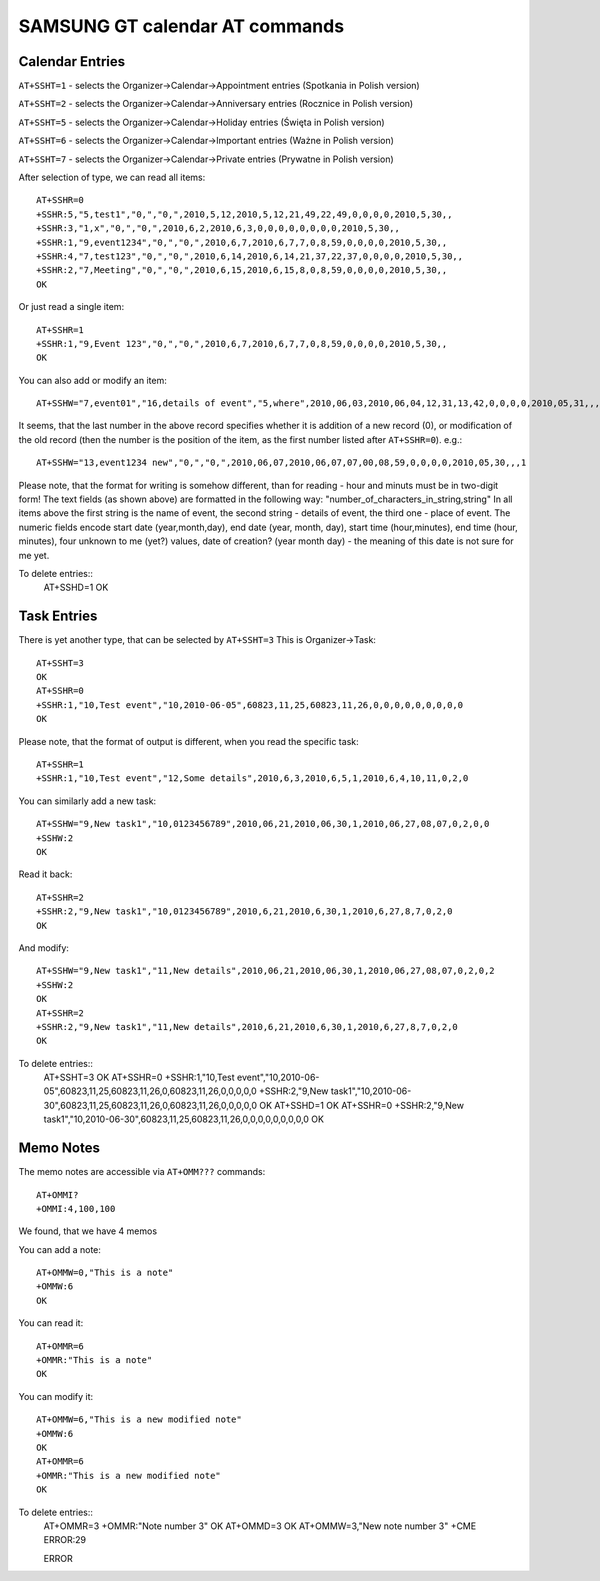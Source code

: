 SAMSUNG GT calendar AT commands
===============================

Calendar Entries
----------------

``AT+SSHT=1`` - selects the Organizer->Calendar->Appointment entries
(Spotkania in Polish version)

``AT+SSHT=2`` - selects the Organizer->Calendar->Anniversary entries
(Rocznice in Polish version)

``AT+SSHT=5`` - selects the Organizer->Calendar->Holiday entries (Święta
in Polish version)

``AT+SSHT=6`` - selects the Organizer->Calendar->Important entries (Ważne
in Polish version)

``AT+SSHT=7`` - selects the Organizer->Calendar->Private entries (Prywatne
in Polish version)

After selection of type, we can read all items::

    AT+SSHR=0
    +SSHR:5,"5,test1","0,","0,",2010,5,12,2010,5,12,21,49,22,49,0,0,0,0,2010,5,30,,
    +SSHR:3,"1,x","0,","0,",2010,6,2,2010,6,3,0,0,0,0,0,0,0,0,2010,5,30,,
    +SSHR:1,"9,event1234","0,","0,",2010,6,7,2010,6,7,7,0,8,59,0,0,0,0,2010,5,30,,
    +SSHR:4,"7,test123","0,","0,",2010,6,14,2010,6,14,21,37,22,37,0,0,0,0,2010,5,30,,
    +SSHR:2,"7,Meeting","0,","0,",2010,6,15,2010,6,15,8,0,8,59,0,0,0,0,2010,5,30,,
    OK

Or just read a single item::

    AT+SSHR=1
    +SSHR:1,"9,Event 123","0,","0,",2010,6,7,2010,6,7,7,0,8,59,0,0,0,0,2010,5,30,,
    OK

You can also add or modify an item::

    AT+SSHW="7,event01","16,details of event","5,where",2010,06,03,2010,06,04,12,31,13,42,0,0,0,0,2010,05,31,,,0

It seems, that the last number in the above record specifies whether
it is addition of a new record (0), or modification of the old record
(then the number is the position of the item, as the first number
listed after ``AT+SSHR=0``). e.g.::

    AT+SSHW="13,event1234 new","0,","0,",2010,06,07,2010,06,07,07,00,08,59,0,0,0,0,2010,05,30,,,1


Please note, that the format for writing is somehow different, than
for reading - hour and minuts must be in two-digit form!
The text fields (as shown above) are formatted in the following way:
"number_of_characters_in_string,string"
In all items above the first string is the name of event, the second
string - details of event, the third one - place of event.
The numeric fields encode start date (year,month,day), end date (year,
month, day), start time (hour,minutes),
end time (hour, minutes), four unknown to me (yet?) values, date of
creation? (year month day) - the meaning of this date is not sure for
me yet.

To delete entries::
    AT+SSHD=1
    OK

Task Entries
------------

There is yet another type, that can be selected by ``AT+SSHT=3``
This is Organizer->Task::

    AT+SSHT=3
    OK
    AT+SSHR=0
    +SSHR:1,"10,Test event","10,2010-06-05",60823,11,25,60823,11,26,0,0,0,0,0,0,0,0,0
    OK

Please note, that the format of output is different, when you read the
specific task::

    AT+SSHR=1
    +SSHR:1,"10,Test event","12,Some details",2010,6,3,2010,6,5,1,2010,6,4,10,11,0,2,0

You can similarly add  a new task::

    AT+SSHW="9,New task1","10,0123456789",2010,06,21,2010,06,30,1,2010,06,27,08,07,0,2,0,0
    +SSHW:2
    OK

Read it back::

    AT+SSHR=2
    +SSHR:2,"9,New task1","10,0123456789",2010,6,21,2010,6,30,1,2010,6,27,8,7,0,2,0
    OK

And modify::

    AT+SSHW="9,New task1","11,New details",2010,06,21,2010,06,30,1,2010,06,27,08,07,0,2,0,2
    +SSHW:2
    OK
    AT+SSHR=2
    +SSHR:2,"9,New task1","11,New details",2010,6,21,2010,6,30,1,2010,6,27,8,7,0,2,0
    OK

To delete entries::
    AT+SSHT=3
    OK
    AT+SSHR=0
    +SSHR:1,"10,Test
    event","10,2010-06-05",60823,11,25,60823,11,26,0,60823,11,26,0,0,0,0,0
    +SSHR:2,"9,New task1","10,2010-06-30",60823,11,25,60823,11,26,0,60823,11,26,0,0,0,0,0
    OK
    AT+SSHD=1
    OK
    AT+SSHR=0
    +SSHR:2,"9,New task1","10,2010-06-30",60823,11,25,60823,11,26,0,0,0,0,0,0,0,0,0
    OK

Memo Notes
----------

The memo notes are accessible via ``AT+OMM???`` commands::

    AT+OMMI?
    +OMMI:4,100,100

We found, that we have 4 memos

You can add a note::

    AT+OMMW=0,"This is a note"
    +OMMW:6
    OK

You can read it::

    AT+OMMR=6
    +OMMR:"This is a note"
    OK

You can modify it::

    AT+OMMW=6,"This is a new modified note"
    +OMMW:6
    OK
    AT+OMMR=6
    +OMMR:"This is a new modified note"
    OK

To delete entries::
    AT+OMMR=3
    +OMMR:"Note number 3"
    OK
    AT+OMMD=3
    OK
    AT+OMMW=3,"New note number 3"
    +CME ERROR:29

    ERROR
